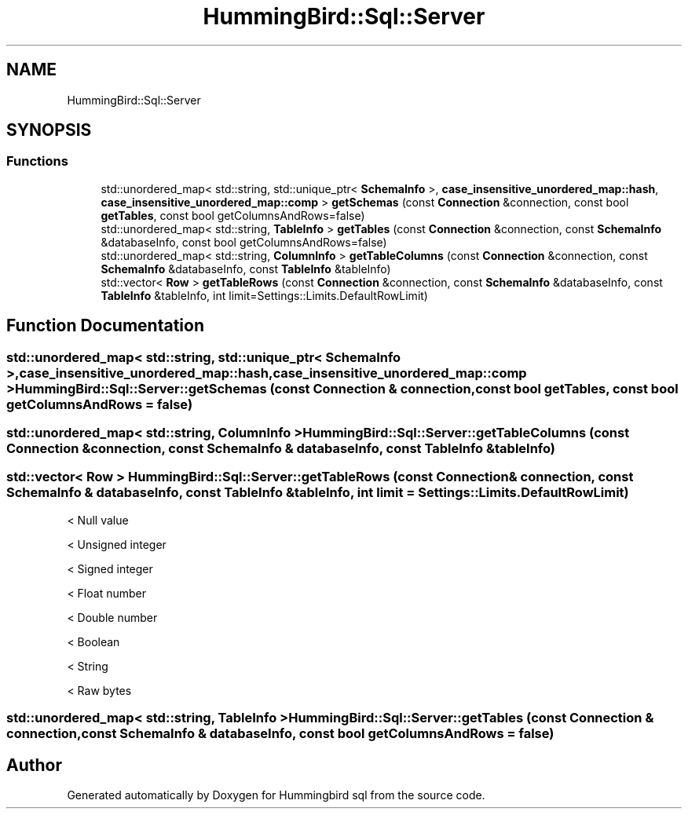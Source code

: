 .TH "HummingBird::Sql::Server" 3 "Version 0.1" "Hummingbird sql" \" -*- nroff -*-
.ad l
.nh
.SH NAME
HummingBird::Sql::Server
.SH SYNOPSIS
.br
.PP
.SS "Functions"

.in +1c
.ti -1c
.RI "std::unordered_map< std::string, std::unique_ptr< \fBSchemaInfo\fP >, \fBcase_insensitive_unordered_map::hash\fP, \fBcase_insensitive_unordered_map::comp\fP > \fBgetSchemas\fP (const \fBConnection\fP &connection, const bool \fBgetTables\fP, const bool getColumnsAndRows=false)"
.br
.ti -1c
.RI "std::unordered_map< std::string, \fBTableInfo\fP > \fBgetTables\fP (const \fBConnection\fP &connection, const \fBSchemaInfo\fP &databaseInfo, const bool getColumnsAndRows=false)"
.br
.ti -1c
.RI "std::unordered_map< std::string, \fBColumnInfo\fP > \fBgetTableColumns\fP (const \fBConnection\fP &connection, const \fBSchemaInfo\fP &databaseInfo, const \fBTableInfo\fP &tableInfo)"
.br
.ti -1c
.RI "std::vector< \fBRow\fP > \fBgetTableRows\fP (const \fBConnection\fP &connection, const \fBSchemaInfo\fP &databaseInfo, const \fBTableInfo\fP &tableInfo, int limit=Settings::Limits\&.DefaultRowLimit)"
.br
.in -1c
.SH "Function Documentation"
.PP 
.SS "std::unordered_map< std::string, std::unique_ptr< \fBSchemaInfo\fP >, \fBcase_insensitive_unordered_map::hash\fP, \fBcase_insensitive_unordered_map::comp\fP > HummingBird::Sql::Server::getSchemas (const \fBConnection\fP & connection, const bool getTables, const bool getColumnsAndRows = \fRfalse\fP)"

.SS "std::unordered_map< std::string, \fBColumnInfo\fP > HummingBird::Sql::Server::getTableColumns (const \fBConnection\fP & connection, const \fBSchemaInfo\fP & databaseInfo, const \fBTableInfo\fP & tableInfo)"

.SS "std::vector< \fBRow\fP > HummingBird::Sql::Server::getTableRows (const \fBConnection\fP & connection, const \fBSchemaInfo\fP & databaseInfo, const \fBTableInfo\fP & tableInfo, int limit = \fRSettings::Limits\&.DefaultRowLimit\fP)"
< Null value
.PP
< Unsigned integer
.PP
< Signed integer
.PP
< Float number
.PP
< Double number
.PP
< Boolean
.PP
< String
.PP
< Raw bytes
.SS "std::unordered_map< std::string, \fBTableInfo\fP > HummingBird::Sql::Server::getTables (const \fBConnection\fP & connection, const \fBSchemaInfo\fP & databaseInfo, const bool getColumnsAndRows = \fRfalse\fP)"

.SH "Author"
.PP 
Generated automatically by Doxygen for Hummingbird sql from the source code\&.
